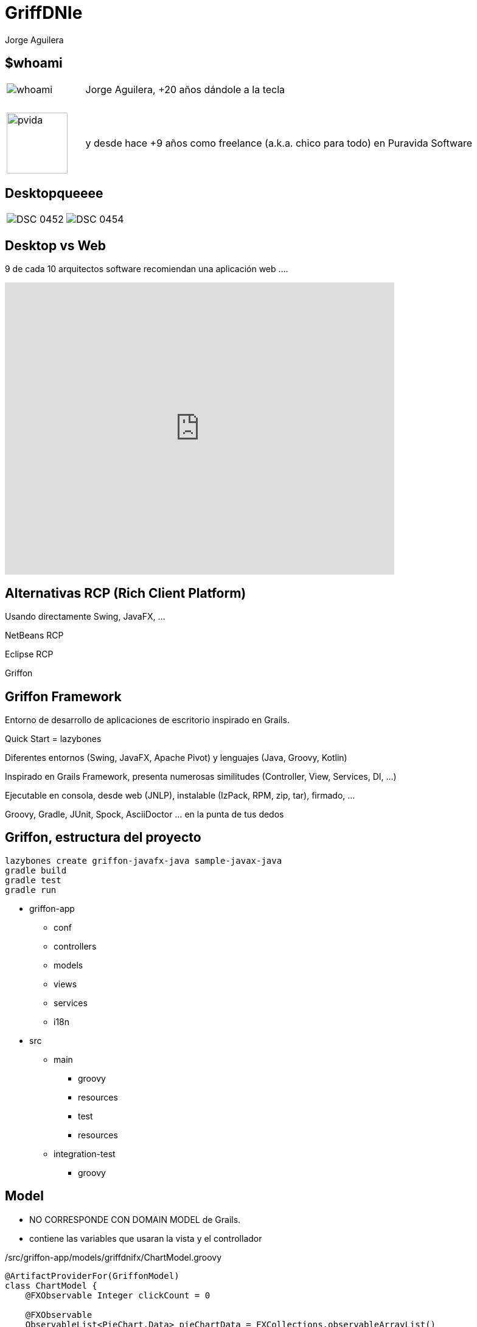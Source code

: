 = GriffDNIe
Jorge Aguilera
:lang: es
:backend: deckjs
:deckjs_transition: horizontal-slide
:deckjs_theme: neon
:source-highlighter: highlightjs
:stylesheet: ../../../css/asciidoctor.css
:customjs: ../../../js/customDeck.js
:navigation:
:status:
:goto:
:linkattrs:
:encoding: utf-8

== $whoami

[cols="1,5"]
|===
|image:whoami.jpg[caption='']
|Jorge Aguilera, +20 a&ntilde;os d&aacute;ndole a la tecla

|&nbsp;
|&nbsp;

|image:pvida.png[caption='',width='100px',height='100px']
|y desde hace +9 a&ntilde;os como freelance (a.k.a. chico para todo) en Puravida Software
|===

== Desktopqueeee

[cols="5,5"]
|===
|image:DSC_0452.JPG[caption='']
|image:DSC_0454.JPG[caption='']
|===

== Desktop vs Web

9 de cada 10 arquitectos software recomiendan una aplicaci&oacute;n web ....

[%step]
video::krjv8DxptQI[youtube, width=640, height=480, start=85, end=105]


== Alternativas RCP  (Rich Client Platform)

[%step]
Usando directamente Swing, JavaFX, ...

[%step]
NetBeans RCP

[%step]
Eclipse RCP

[%step]
Griffon


== Griffon Framework

Entorno de desarrollo de aplicaciones de escritorio inspirado en Grails.

[%step]
Quick Start = lazybones

[%step]
Diferentes entornos (Swing, JavaFX, Apache Pivot) y lenguajes (Java, Groovy, Kotlin)

[%step]
Inspirado en Grails Framework, presenta numerosas similitudes (Controller, View, Services, DI, ...)

[%step]
Ejecutable en consola, desde web (JNLP), instalable (IzPack, RPM, zip, tar), firmado, ...

[%step]
Groovy, Gradle, JUnit, Spock, AsciiDoctor ... en la punta de tus dedos


== Griffon, estructura del proyecto

[source,console]
----
lazybones create griffon-javafx-java sample-javax-java
gradle build
gradle test
gradle run
----

* griffon-app
** conf
** controllers
** models
** views
** services
** i18n
* src
** main
*** groovy
*** resources
*** test
*** resources
** integration-test
*** groovy

== Model

* NO CORRESPONDE CON DOMAIN MODEL de Grails.
* contiene las variables que usaran la vista y el controllador

[source, groovy]
./src/griffon-app/models/griffdnifx/ChartModel.groovy
----
@ArtifactProviderFor(GriffonModel)
class ChartModel {
    @FXObservable Integer clickCount = 0

    @FXObservable
    ObservableList<PieChart.Data> pieChartData = FXCollections.observableArrayList()
}
----

== Controller

* Corresponde con el controller de Grails

[source, groovy]
./src/griffon-app/controllers/griffdnifx/ChartController.groovy
----
@ArtifactProviderFor(GriffonController)
class ChartController {

    ChartModel model

    @Threading(Threading.Policy.OUTSIDE_UITHREAD)
    void recalculateAction() {
        // Long operation
        // ...
        runInsideUIsync{
            model.pieChartData.clear()
            model.pieChartData.addAll(datas)
        }
    }
}
----

== Vista

* Corresponde (en cierta medida) con el GSP de Grails

[source, groovy]
./src/griffon-app/views/griffdnifx/GriffdnifxView.groovy
----
@ArtifactProviderFor(GriffonView)
class GriffdnifxView extends AbstractJavaFXGriffonView{
    FactoryBuilderSupport builder

    void initUI() {
        builder.application(title: application.configuration['application.title'],
                sizeToScene: true, centerOnScreen: true, name: 'mainWindow') {
            scene(stylesheets:['bootstrapfx.css']) {
                borderPane{
                    top {
                        toolBar {
                            button text: application.messageSource.getMessage('inicio'),
                                    disable: bind(model.loggedProperty()),
                                    styleClass: ['btn', 'btn-lg', 'btn-default'],
                                    loginAction

                            separator()

                            label text: bind(model.nameProperty()),
                                    styleClass: ['lbl','lbl-default']
                        }
                    }
                    center {
                        tabPane id: 'tabPane', styleClass: ['panel'], {

                        }
                    }
                }
            }
        }
        tabPane = builder.tabPane

        ...
    }
}
----

== MVC Group

* $lazybones generate artifact::mvcgroup
* artefacto que nos permite manejar el Modelo, la Vista y el Controlador como un todo.
* tipicamente tendremos varios MVCGroups identificados por un nombre.
* permite *inicializar* el conjunto

[source, groovy]
./src/griffon-app/conf/Config.groovy
----
mvcGroups {
    // MVC Group for "sample"
    'sample' {
        model      = 'sample.SampleModel'
        view       = 'sample.SampleView'
        controller = 'sample.SampleController'
    }
}
----

* *A día de hoy esta configuración la tienes que hacer tú a mano*

== createMVCGroup

* cualquiera puede instanciar un nuevo grupo (los controllers lo tienen muy facil)
* Griffon gestiona las dependencias e injecciones
* se pueden pasar parámetros en la creación de un grupo MVC
* el grupo hijo tiene una referencia al padre

[source, groovy]
./src/griffon-app/controllers/sample/SampleController.groovy
----
void showMemberInfo(){

    createMVCGroup( 'memberInfo', [ member: model.member ] )

}
----

== mvcGroupInit

* cualquiera de los 3 componentes puede implementar el metodo mvcGroupInit
* permite inicializar al componente accediendo a los parámetros y al padre

[source, groovy]
./src/griffon-app/controllers/sample/SampleModel.groovy
----
void mvcGroupInit(Map<String, Object> args) {
    this.name = args.member.surname+","+args.member.name
}
----

== Service

Al estilo de Grails podemos definir Servicios:

[source, groovy]
./src/griffon-app/services/sample/SampleService.groovy
----
@javax.inject.Singleton
@ArtifactProviderFor(GriffonService)
class SampleService {
    int calculate(){
        ...
    }
}
----

e inyectarlo en el controller que lo necesite
[source, groovy]
./src/griffon-app/controllers/sample/SampleController.groovy
----
...
class SampleController{
    @Inject
    SampleService sampleService
    ...
}
----


== Threading

La gestión de hilos en cualquier aplicación es crucial, y en una aplicación gráfica aún más si cabe.
No podemos dejar "congelada" la aplicación mientras realizamos cálculos en el hilo gráfico.

Griffon nos permite ejecutar código en el hilo correspondiente de una forma realmente fácil.

[%step]
Ejecución síncrona en el hilo gráfico
runInsideUISync o @Threading(Threading.Policy.INSIDE_UITHREAD_SYNC)

[%step]
Ejecución asíncrona en el hilo gráfico
runInsideUIAsync o @Threading(Threading.Policy.INSIDE_UITHREAD_ASYNC)

[%step]
Ejecución fuera del hilo gráfico
runOutsideUI o @Threading(Threading.Policy.OUTSIDE_UITHREAD)

== Events

Griffon nos permite la comunicación entre componentes mediante eventos:

application.eventRouter.publishEvent('MyEventName', ['arg0', 'arg1'])

application.eventRouter.publishEventOutsideUI('MyEventName', ['arg0', 'arg1'])

application.eventRouter.publishEventAsync('MyEventName', ['arg0', 'arg1'])

[source, groovy]
----
class MyController {
    void onMyEventName( args )
        println args
    }
}
----

== Internalizacion

Griffon nos proporciona un sistema de internalización típico mediante:

application.messageSource.getMessage('groovy.message', ['apples', 'bananas'])

e incluso nos permite usar scripts de Groovy:

[source, groovy]
----
import griffon.util.Environment
warning.label = { args ->
    if (Environment.current == Environment.PRODUCTION) {
        "The application has encountered an error: $args"
    } else {
        "Somebody sent us a bomb! $args"
    }
}
----

== Pruebas Unitarias

[source, groovy]
----
// Extracto de test en JavaFX
@TestFor(SampleController.class)
public class SampleControllerTest {
    @Rule
    public final GriffonUnitRule griffon = new GriffonUnitRule();

    @Test
    public void executeSayHelloActionWithNoInput() {
    ...
    }
}
----

== Pruebas Integracion

[source, groovy]
----
// Extracto de test en Swing
import spock.lang.Specification

public class SampleIntegrationSpec extends Specification{
    @Rule
    public final GriffonFestRule fest = new GriffonFestRule()

    void 'Get default message if no input is given'() {
        given:
        window.textBox('inputField').enterText('Griffon')

        when:
        window.button('sayHelloButton').click()

        then:
        window.label('outputLabel').requireText('Hello Griffon')
    }
}
----

== Plugins

Griffon cuenta con un extenso ecosistemas de plugins:

- griffon-datasource-plugin (o hibernate, jpa, ibatis, ... )
- griffon-fontawesome-plugin (o flagicons, fatcowicons, ..)
- griffon-glazedlists-plugin
- griffon-wslite-plugin
- etc


== Otros patrones

Además del típico MVC Griffon permite utilizar otros patrones como son:

- MVP (Model-View-Presenter)
- MVVM (Model-View-ViewModel)
- PMVC (PresentationModel-View-Controller)


== GriffDnieFx

image:GriffDniFx.png[caption='']

== GriffDnieFx

Aplicaci&oacute;n de ejemplo:

- Griffon Framework (JavaFx + Groovy)
- Identificaci&oacute;n de usuario mediante DNIe
- Controller controlando ControllerS
- View embebiendo ViewS
- Diferentes formas de construir vistas
- Consumo de servicio REST
- Firma digital de documentos con certificados del DNIe
- Control de la navegación del usuario
- show me the app

== Config

[source, groovy]
./src/griffon-app/conf/Config.groovy
----
mvcGroups {
    // MVC Group for "griffdnifx"
    'griffdnifx' {
        model      = 'com.puravida.GriffdnifxModel'
        view       = 'com.puravida.GriffdnifxView'
        controller = 'com.puravida.GriffdnifxController'
    }

    'login'{
        model      = 'com.puravida.LoginModel'
        view       = 'com.puravida.LoginView'
        controller = 'com.puravida.LoginController'
    }

    'rest'{
        model      = 'com.puravida.RestModel'
        view       = 'com.puravida.RestView'
        controller = 'com.puravida.RestController'
    }

    'agreement'{
        model      = 'com.puravida.AgreementModel'
        view       = 'com.puravida.AgreementView'
        controller = 'com.puravida.AgreementController'
    }

    'chart'{
        model      = 'com.puravida.ChartModel'
        view       = 'com.puravida.ChartView'
        controller = 'com.puravida.ChartController'
    }
}
----

== Control del usuario

* No puede cerrar la aplicación cuando quiera:

[source, groovy]
./src/griffon-app/views/GriffdnifxView.groovy
----

...

Stage stage = builder.application.primaryStage
stage.maximized = true
stage.onCloseRequest = { windowEvent ->
    windowEvent.consume()
}

...

----

== Controller maestro vs especifico

* GriffDnifxController gestiona el flujo de trabajo
* LoginController gestiona el estado del lector
* RestController realiza operaciones de REST
* AgreementController gestiona la aceptación y firma
* Los controllers se comunican con el padre

Griffon inyecta dependencias y gestiona dependencias entre controller hijo y padre

== Crear una vista mediante el DSL

[source, groovy]
./src/griffon-app/views/AgreementView.groovy
----
void initUI() {
    FontAwesomeIcon icon = new FontAwesomeIcon(FontAwesome.FA_FILE_PDF_O)
    builder.with{
        tab(id:'mainTab', application.messageSource.getMessage('agreement'),
                graphic:icon, closable:false){
            borderPane{
                top(align: 'center', margin: [0, 20, 20, 20]){
                    button text: 'Acepto', userAgreeAction
                }
                center(){
                    browser = webView(prefWidth: 200)
                }
            }
        }
    }
    String url = application.resourceHandler.getResourceAsURL('web/viewer.html')
    url += '?file=MadridGUG.pdf'
    builder.browser.engine.load(url)
    parentView.tabPane.tabs.add(tab=builder.mainTab);
}
----

== Crear una vista mediante recursos

(solo JavaFX)

[source, groovy]
./src/griffon-app/views/RestView.groovy
----
void initUI() {
    builder.with{
        content = fxml(resource('/com/puravida/restview.fxml')) {
            bean(labelNif, text: bind(model.nifProperty))
            ...
        }
    }
    connectActions(builder.content, controller)
    ...
}
----

== Consumir REST

[source, groovy]
./src/griffon-app/views/RestController.groovy
----
@Threading(Threading.Policy.OUTSIDE_UITHREAD)
void next(){
    wsliteHandler.withRest([url: url], { Map<String, Object> params, RESTClient client ->
        Response response = client.get(path: "/",accept: ContentType.JSON)
        runInsideUIAsync{
            model.list.add(RestModel.fromJson(response.json))
        }
    })
}
----

== DNIe

* Integración del DNIe

- compile 'es.gob:jmulticard-jse:1.4'
- compile 'es.gob:jmulticard-ui:1.4'

== DNIe Login

[source, groovy]
./src/griffon-app/services/DnieService.groovy
----

...

provider = new DnieProvider(new SmartcardIoConnection())
Security.addProvider(provider)

final KeyStore ks = KeyStore.getInstance('DNI')

final CallbackHandler callbackHandler = new DnieCallbackHandler()

final KeyStore.LoadStoreParameter lsp = new KeyStore.LoadStoreParameter() {
    @Override
    public KeyStore.ProtectionParameter getProtectionParameter() {
        return new KeyStore.CallbackHandlerProtection(callbackHandler)
    }
};

ks.load(lsp)

def privateKey = (PrivateKey) ks.getKey('CertAutenticacion', null)

...

----

== DNIe Firma

* Firma de Pdf mediante Apache Pdfbox

- compile 'org.apache.pdfbox:pdfbox:2.0.1'

[source, groovy]
./src/griffon-app/services/SignService.groovy
----

...

final PDDocument doc = PDDocument.load(fDestination)
final PDSignature signature = new PDSignature()
doc.addSignature(signature, new SignatureInterface() {
    @Override
    byte[] sign(InputStream content) throws IOException {
        List<Certificate> certList = [dnie.certificate]
        Store certs = new JcaCertStore(certList)
        ...
        ContentSigner sha1Signer = new JcaContentSignerBuilder("SHA256WithRSA").build(dnie.privateKey);
        ...
    }
}

...

----

== Links e Info

* @jagedn Jorge Aguilera (me)
* @pvidasoftware (http://www.puravida-software.com) Puravida Software
* Griffon (http://griffon-framework.org/)
* GriffDnie ( https://pvidasoftware.github.io/griffdnifx/ )

[canvas-image=../../gracias_multilingue.jpg]
== Gracias
